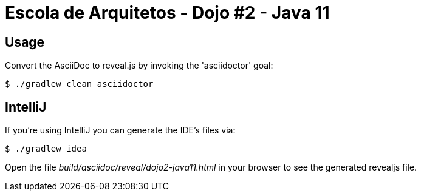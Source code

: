 = Escola de Arquitetos - Dojo #2 - Java 11

== Usage

Convert the AsciiDoc to reveal.js by invoking the 'asciidoctor' goal:

 $ ./gradlew clean asciidoctor

== IntelliJ

If you're using IntelliJ you can generate the IDE's files via:

 $ ./gradlew idea

Open the file _build/asciidoc/reveal/dojo2-java11.html_ in your browser to see the generated revealjs file.
